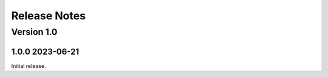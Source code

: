 =============
Release Notes
=============


Version 1.0
-----------

1.0.0 2023-06-21
~~~~~~~~~~~~~~~~~~~~~~~~~

Initial release.
